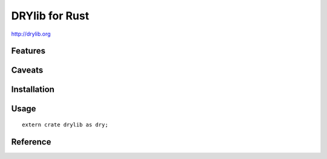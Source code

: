 ***************
DRYlib for Rust
***************

http://drylib.org

Features
========

Caveats
=======

Installation
============

Usage
=====

::

   extern crate drylib as dry;

Reference
=========
